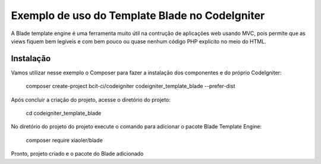 ###################
Exemplo de uso do Template Blade no CodeIgniter
###################

A Blade template engine é uma ferramenta muito útil na contrução de aplicações web usando MVC, pois permite que as views fiquem bem legíveis e com bem pouco ou quase nenhum código PHP explícito no meio do HTML.

*******************
Instalação
*******************

Vamos utilizar nesse exemplo o Composer para fazer a instalação dos componentes e do próprio CodeIgniter:

    composer create-project bcit-ci/codeigniter codeigniter_template_blade --prefer-dist

Após concluir a criação do projeto, acesse o diretório do projeto:
		
    cd codeigniter_template_blade

No diretório do projeto do projeto execute o comando para adicionar o pacote Blade Template Engine: 
		
    composer require xiaoler/blade

Pronto, projeto criado e o pacote do Blade adicionado
